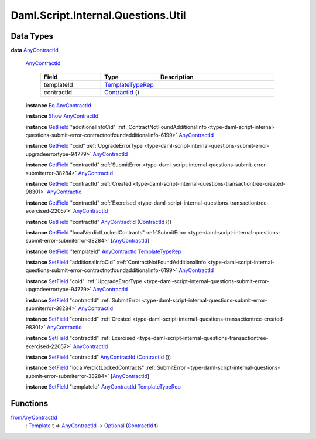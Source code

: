 .. Copyright (c) 2025 Digital Asset (Switzerland) GmbH and/or its affiliates. All rights reserved.
.. SPDX-License-Identifier: Apache-2.0

.. _module-daml-script-internal-questions-util-65223:

Daml.Script.Internal.Questions.Util
===================================

Data Types
----------

.. _type-daml-script-internal-questions-util-anycontractid-11399:

**data** `AnyContractId <type-daml-script-internal-questions-util-anycontractid-11399_>`_

  .. _constr-daml-script-internal-questions-util-anycontractid-12200:

  `AnyContractId <constr-daml-script-internal-questions-util-anycontractid-12200_>`_

    .. list-table::
       :widths: 15 10 30
       :header-rows: 1

       * - Field
         - Type
         - Description
       * - templateId
         - `TemplateTypeRep <https://docs.daml.com/daml/stdlib/Prelude.html#type-da-internal-any-templatetyperep-33792>`_
         -
       * - contractId
         - `ContractId <https://docs.daml.com/daml/stdlib/Prelude.html#type-da-internal-lf-contractid-95282>`_ ()
         -

  **instance** `Eq <https://docs.daml.com/daml/stdlib/Prelude.html#class-ghc-classes-eq-22713>`_ `AnyContractId <type-daml-script-internal-questions-util-anycontractid-11399_>`_

  **instance** `Show <https://docs.daml.com/daml/stdlib/Prelude.html#class-ghc-show-show-65360>`_ `AnyContractId <type-daml-script-internal-questions-util-anycontractid-11399_>`_

  **instance** `GetField <https://docs.daml.com/daml/stdlib/DA-Record.html#class-da-internal-record-getfield-53979>`_ \"additionalInfoCid\" :ref:`ContractNotFoundAdditionalInfo <type-daml-script-internal-questions-submit-error-contractnotfoundadditionalinfo-6199>` `AnyContractId <type-daml-script-internal-questions-util-anycontractid-11399_>`_

  **instance** `GetField <https://docs.daml.com/daml/stdlib/DA-Record.html#class-da-internal-record-getfield-53979>`_ \"coid\" :ref:`UpgradeErrorType <type-daml-script-internal-questions-submit-error-upgradeerrortype-94779>` `AnyContractId <type-daml-script-internal-questions-util-anycontractid-11399_>`_

  **instance** `GetField <https://docs.daml.com/daml/stdlib/DA-Record.html#class-da-internal-record-getfield-53979>`_ \"contractId\" :ref:`SubmitError <type-daml-script-internal-questions-submit-error-submiterror-38284>` `AnyContractId <type-daml-script-internal-questions-util-anycontractid-11399_>`_

  **instance** `GetField <https://docs.daml.com/daml/stdlib/DA-Record.html#class-da-internal-record-getfield-53979>`_ \"contractId\" :ref:`Created <type-daml-script-internal-questions-transactiontree-created-98301>` `AnyContractId <type-daml-script-internal-questions-util-anycontractid-11399_>`_

  **instance** `GetField <https://docs.daml.com/daml/stdlib/DA-Record.html#class-da-internal-record-getfield-53979>`_ \"contractId\" :ref:`Exercised <type-daml-script-internal-questions-transactiontree-exercised-22057>` `AnyContractId <type-daml-script-internal-questions-util-anycontractid-11399_>`_

  **instance** `GetField <https://docs.daml.com/daml/stdlib/DA-Record.html#class-da-internal-record-getfield-53979>`_ \"contractId\" `AnyContractId <type-daml-script-internal-questions-util-anycontractid-11399_>`_ (`ContractId <https://docs.daml.com/daml/stdlib/Prelude.html#type-da-internal-lf-contractid-95282>`_ ())

  **instance** `GetField <https://docs.daml.com/daml/stdlib/DA-Record.html#class-da-internal-record-getfield-53979>`_ \"localVerdictLockedContracts\" :ref:`SubmitError <type-daml-script-internal-questions-submit-error-submiterror-38284>` \[`AnyContractId <type-daml-script-internal-questions-util-anycontractid-11399_>`_\]

  **instance** `GetField <https://docs.daml.com/daml/stdlib/DA-Record.html#class-da-internal-record-getfield-53979>`_ \"templateId\" `AnyContractId <type-daml-script-internal-questions-util-anycontractid-11399_>`_ `TemplateTypeRep <https://docs.daml.com/daml/stdlib/Prelude.html#type-da-internal-any-templatetyperep-33792>`_

  **instance** `SetField <https://docs.daml.com/daml/stdlib/DA-Record.html#class-da-internal-record-setfield-4311>`_ \"additionalInfoCid\" :ref:`ContractNotFoundAdditionalInfo <type-daml-script-internal-questions-submit-error-contractnotfoundadditionalinfo-6199>` `AnyContractId <type-daml-script-internal-questions-util-anycontractid-11399_>`_

  **instance** `SetField <https://docs.daml.com/daml/stdlib/DA-Record.html#class-da-internal-record-setfield-4311>`_ \"coid\" :ref:`UpgradeErrorType <type-daml-script-internal-questions-submit-error-upgradeerrortype-94779>` `AnyContractId <type-daml-script-internal-questions-util-anycontractid-11399_>`_

  **instance** `SetField <https://docs.daml.com/daml/stdlib/DA-Record.html#class-da-internal-record-setfield-4311>`_ \"contractId\" :ref:`SubmitError <type-daml-script-internal-questions-submit-error-submiterror-38284>` `AnyContractId <type-daml-script-internal-questions-util-anycontractid-11399_>`_

  **instance** `SetField <https://docs.daml.com/daml/stdlib/DA-Record.html#class-da-internal-record-setfield-4311>`_ \"contractId\" :ref:`Created <type-daml-script-internal-questions-transactiontree-created-98301>` `AnyContractId <type-daml-script-internal-questions-util-anycontractid-11399_>`_

  **instance** `SetField <https://docs.daml.com/daml/stdlib/DA-Record.html#class-da-internal-record-setfield-4311>`_ \"contractId\" :ref:`Exercised <type-daml-script-internal-questions-transactiontree-exercised-22057>` `AnyContractId <type-daml-script-internal-questions-util-anycontractid-11399_>`_

  **instance** `SetField <https://docs.daml.com/daml/stdlib/DA-Record.html#class-da-internal-record-setfield-4311>`_ \"contractId\" `AnyContractId <type-daml-script-internal-questions-util-anycontractid-11399_>`_ (`ContractId <https://docs.daml.com/daml/stdlib/Prelude.html#type-da-internal-lf-contractid-95282>`_ ())

  **instance** `SetField <https://docs.daml.com/daml/stdlib/DA-Record.html#class-da-internal-record-setfield-4311>`_ \"localVerdictLockedContracts\" :ref:`SubmitError <type-daml-script-internal-questions-submit-error-submiterror-38284>` \[`AnyContractId <type-daml-script-internal-questions-util-anycontractid-11399_>`_\]

  **instance** `SetField <https://docs.daml.com/daml/stdlib/DA-Record.html#class-da-internal-record-setfield-4311>`_ \"templateId\" `AnyContractId <type-daml-script-internal-questions-util-anycontractid-11399_>`_ `TemplateTypeRep <https://docs.daml.com/daml/stdlib/Prelude.html#type-da-internal-any-templatetyperep-33792>`_

Functions
---------

.. _function-daml-script-internal-questions-util-fromanycontractid-11435:

`fromAnyContractId <function-daml-script-internal-questions-util-fromanycontractid-11435_>`_
  \: `Template <https://docs.daml.com/daml/stdlib/Prelude.html#type-da-internal-template-functions-template-31804>`_ t \=\> `AnyContractId <type-daml-script-internal-questions-util-anycontractid-11399_>`_ \-\> `Optional <https://docs.daml.com/daml/stdlib/Prelude.html#type-da-internal-prelude-optional-37153>`_ (`ContractId <https://docs.daml.com/daml/stdlib/Prelude.html#type-da-internal-lf-contractid-95282>`_ t)


